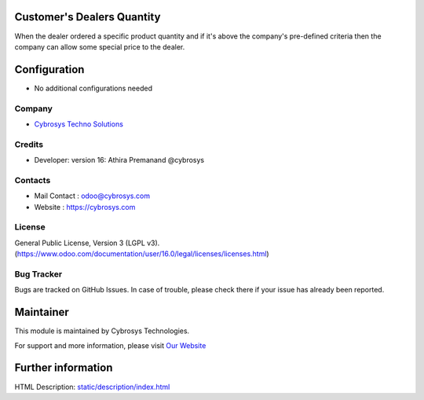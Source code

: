 .. image:: https://img.shields.io/badge/licence-LGPL--3-blue.svg
    :target: http://www.gnu.org/licenses/lgpl-3.0-standalone.html
    :alt: License: LGPL-3
Customer's Dealers Quantity
================
When the dealer ordered a specific product quantity and if it's above the
company's pre-defined criteria then the company can allow some special price to
the dealer.

Configuration
=============
* No additional configurations needed

Company
-------
* `Cybrosys Techno Solutions <https://cybrosys.com/>`__

Credits
-------
* Developer:  version 16: Athira Premanand @cybrosys

Contacts
--------
* Mail Contact : odoo@cybrosys.com
* Website : https://cybrosys.com

License
-------
General Public License, Version 3 (LGPL v3).
(https://www.odoo.com/documentation/user/16.0/legal/licenses/licenses.html)

Bug Tracker
-----------
Bugs are tracked on GitHub Issues. In case of trouble, please check there if your issue has already been reported.

Maintainer
==========
.. image:: https://cybrosys.com/images/logo.png
   :target: https://cybrosys.com

This module is maintained by Cybrosys Technologies.

For support and more information, please visit `Our Website <https://cybrosys.com/>`__

Further information
===================
HTML Description: `<static/description/index.html>`__
